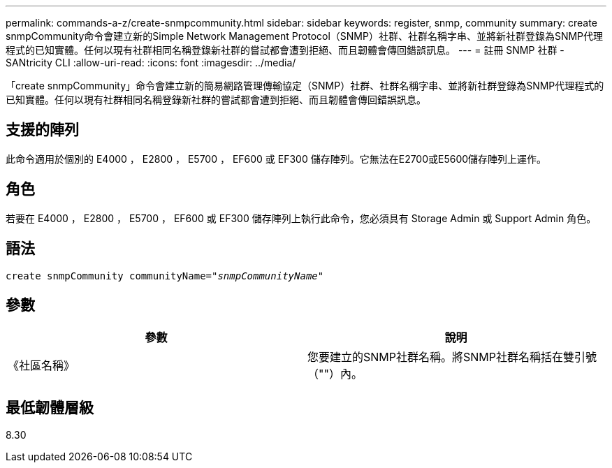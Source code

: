 ---
permalink: commands-a-z/create-snmpcommunity.html 
sidebar: sidebar 
keywords: register, snmp, community 
summary: create snmpCommunity命令會建立新的Simple Network Management Protocol（SNMP）社群、社群名稱字串、並將新社群登錄為SNMP代理程式的已知實體。任何以現有社群相同名稱登錄新社群的嘗試都會遭到拒絕、而且韌體會傳回錯誤訊息。 
---
= 註冊 SNMP 社群 - SANtricity CLI
:allow-uri-read: 
:icons: font
:imagesdir: ../media/


[role="lead"]
「create snmpCommunity」命令會建立新的簡易網路管理傳輸協定（SNMP）社群、社群名稱字串、並將新社群登錄為SNMP代理程式的已知實體。任何以現有社群相同名稱登錄新社群的嘗試都會遭到拒絕、而且韌體會傳回錯誤訊息。



== 支援的陣列

此命令適用於個別的 E4000 ， E2800 ， E5700 ， EF600 或 EF300 儲存陣列。它無法在E2700或E5600儲存陣列上運作。



== 角色

若要在 E4000 ， E2800 ， E5700 ， EF600 或 EF300 儲存陣列上執行此命令，您必須具有 Storage Admin 或 Support Admin 角色。



== 語法

[source, cli, subs="+macros"]
----
create snmpCommunity communityName=pass:quotes[_"snmpCommunityName"_]
----


== 參數

|===
| 參數 | 說明 


 a| 
《社區名稱》
 a| 
您要建立的SNMP社群名稱。將SNMP社群名稱括在雙引號（""）內。

|===


== 最低韌體層級

8.30
